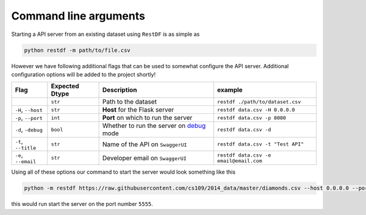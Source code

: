 ======================
Command line arguments
======================

Starting a API server from an existing dataset using ``RestDF`` is as simple as

.. code:: bash

    python restdf -m path/to/file.csv

However we have following additional flags that can be used to somewhat configure the API server.
Additional configuration options will be added to the project shortly!

+-----------------------+----------------------+-------------------------------------------------------------------------------------------------------+------------------------------------------+
| **Flag**              | **Expected Dtype**   | **Description**                                                                                       | **example**                              |
+=======================+======================+=======================================================================================================+==========================================+
|                       | ``str``              | Path to the dataset                                                                                   | ``restdf ./path/to/dataset.csv``         |
+-----------------------+----------------------+-------------------------------------------------------------------------------------------------------+------------------------------------------+
| ``-H``, ``--host``    | ``str``              | **Host** for the Flask server                                                                         | ``restdf data.csv -H 0.0.0.0``           |
+-----------------------+----------------------+-------------------------------------------------------------------------------------------------------+------------------------------------------+
| ``-p``, ``--port``    | ``int``              | **Port** on which to run the server                                                                   | ``restdf data.csv -p 8080``              |
+-----------------------+----------------------+-------------------------------------------------------------------------------------------------------+------------------------------------------+
| ``-d``, ``-debug``    | ``bool``             | Whether to run the server on `debug <https://flask.palletsprojects.com/en/2.0.x/debugging/>`__ mode   | ``restdf data.csv -d``                   |
+-----------------------+----------------------+-------------------------------------------------------------------------------------------------------+------------------------------------------+
| ``-t``, ``--title``   | ``str``              | Name of the API on ``SwaggerUI``                                                                      | ``restdf data.csv -t "Test API"``        |
+-----------------------+----------------------+-------------------------------------------------------------------------------------------------------+------------------------------------------+
| ``-e``, ``--email``   | ``str``              | Developer email on ``SwaggerUI``                                                                      | ``restdf data.csv -e email@email.com``   |
+-----------------------+----------------------+-------------------------------------------------------------------------------------------------------+------------------------------------------+

Using all of these options our command to start the server would look something like this

.. code:: bash

    python -m restdf https://raw.githubusercontent.com/cs109/2014_data/master/diamonds.csv --host 0.0.0.0 --port 5555 -d -t "Diamonds Dataset" -e "username@email.com"

this would run start the server on the port number ``5555``.